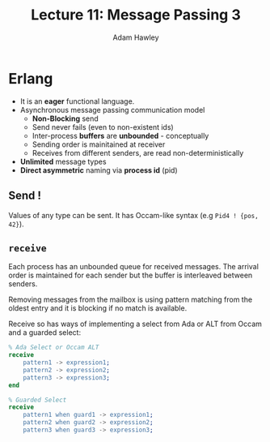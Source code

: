 #+TITLE: Lecture 11: Message Passing 3
#+AUTHOR: Adam Hawley

* Erlang
- It is an *eager* functional language.
- Asynchronous message passing communication model
  + *Non-Blocking* send
  + Send never fails (even to non-existent ids)
  + Inter-process *buffers* are *unbounded* - conceptually
  + Sending order is mainitained at receiver
  + Receives from different senders, are read non-deterministically
- *Unlimited* message types
- *Direct asymmetric* naming via *process id* (pid)

** Send !
Values of any type can be sent.
It has Occam-like syntax (e.g ~Pid4 ! {pos, 42}~).

** ~receive~
Each process has an unbounded queue for received messages.
The arrival order is maintained for each sender but the buffer is interleaved between senders.

Removing messages from the mailbox is using pattern matching from the oldest entry and it is blocking if no match is available.

Receive so has ways of implementing a select from Ada or ALT from Occam and a guarded select:
#+BEGIN_src Erlang
% Ada Select or Occam ALT
receive
    pattern1 -> expression1;
    pattern2 -> expression2;
    pattern3 -> expression3;
end

% Guarded Select
receive
    pattern1 when guard1 -> expression1;
    pattern2 when guard2 -> expression2;
    pattern3 when guard3 -> expression3;
#+END_src

